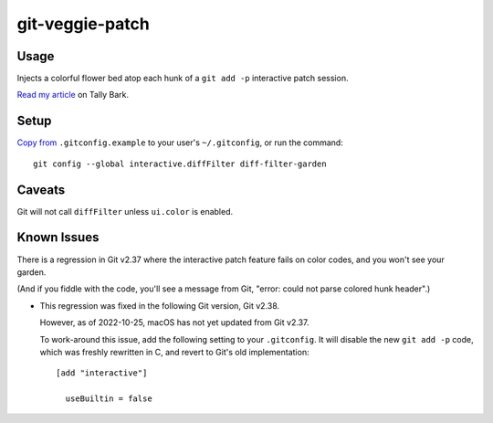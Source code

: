 @@@@@@@@@@@@@@@@
git-veggie-patch
@@@@@@@@@@@@@@@@

#####
Usage
#####

Injects a colorful flower bed atop each hunk of a ``git add -p``
interactive patch session.

.. image:: assets/git-veggie-patch-example.png

`Read my article <https://tallybark.com/post/git-vegetables/>`__
on Tally Bark.

#####
Setup
#####

`Copy from <https://github.com/landonb/git-veggie-patch/blob/release/.gitconfig.example#L2-L3>`__
``.gitconfig.example`` to your user's ``~/.gitconfig``,
or run the command::

  git config --global interactive.diffFilter diff-filter-garden

#######
Caveats
#######

Git will not call ``diffFilter`` unless ``ui.color`` is enabled.

############
Known Issues
############

There is a regression in Git v2.37 where the interactive patch feature
fails on color codes, and you won't see your garden.

(And if you fiddle with the code, you'll see a message from Git,
"error: could not parse colored hunk header".)

- This regression was fixed in the following Git version, Git v2.38.

  However, as of 2022-10-25, macOS has not yet updated from Git v2.37.

  To work-around this issue, add the following setting to your ``.gitconfig``.
  It will disable the new ``git add -p`` code, which was freshly rewritten
  in C, and revert to Git's old implementation::

    [add "interactive"]

      useBuiltin = false

